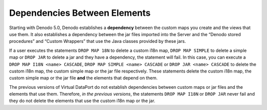 =============================
Dependencies Between Elements
=============================

Starting with Denodo 5.0, Denodo establishes a **dependency** between
the custom maps you create and the views that use them. It also
establishes a dependency between the jar files imported into the
Server and the “Denodo stored procedures” and “Custom Wrappers” that
use the Java classes provided by these jars.

If a user executes the statements ``DROP MAP 18N`` to delete a custom
i18n map, ``DROP MAP SIMPLE`` to delete a simple map or ``DROP JAR``
to delete a jar and they have a dependency, the statement will fail.
In this case, you can execute a ``DROP MAP I18N <name> CASCADE``,
``DROP MAP SIMPLE <name> CASCADE`` or ``DROP JAR <name> CASCADE`` to
delete the custom i18n map, the custom simple map or the jar file
respectively. These statements delete the custom i18n map, the custom
simple map or the jar file **and** the elements that depend on them.

The previous versions of Virtual DataPort do not establish
dependencies between custom maps or jar files and the elements that
use them. Therefore, *in the previous versions*, the statements
``DROP MAP I18N`` or ``DROP JAR`` never fail and they do not delete
the elements that use the custom i18n map or the jar.
